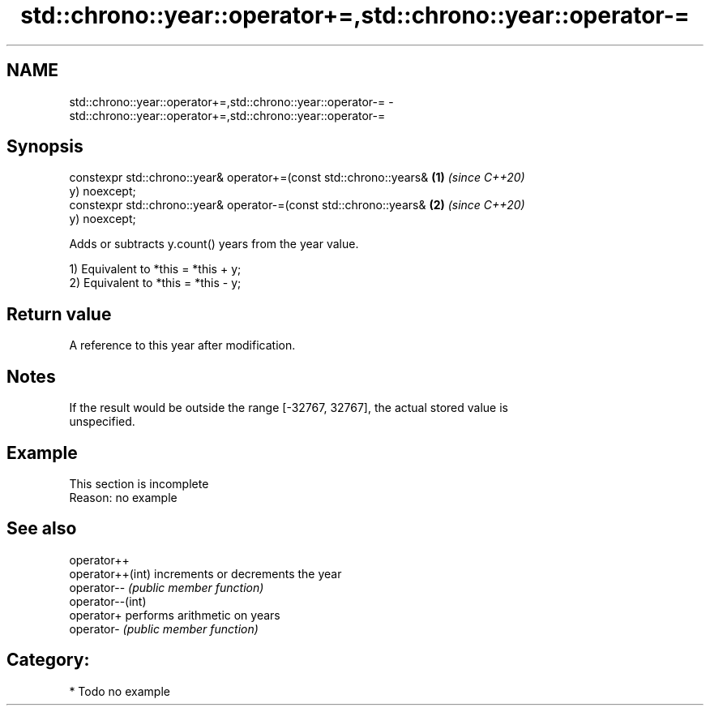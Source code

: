 .TH std::chrono::year::operator+=,std::chrono::year::operator-= 3 "2020.11.17" "http://cppreference.com" "C++ Standard Libary"
.SH NAME
std::chrono::year::operator+=,std::chrono::year::operator-= \- std::chrono::year::operator+=,std::chrono::year::operator-=

.SH Synopsis
   constexpr std::chrono::year& operator+=(const std::chrono::years&  \fB(1)\fP \fI(since C++20)\fP
   y) noexcept;
   constexpr std::chrono::year& operator-=(const std::chrono::years&  \fB(2)\fP \fI(since C++20)\fP
   y) noexcept;

   Adds or subtracts y.count() years from the year value.

   1) Equivalent to *this = *this + y;
   2) Equivalent to *this = *this - y;

.SH Return value

   A reference to this year after modification.

.SH Notes

   If the result would be outside the range [-32767, 32767], the actual stored value is
   unspecified.

.SH Example

    This section is incomplete
    Reason: no example

.SH See also

   operator++
   operator++(int) increments or decrements the year
   operator--      \fI(public member function)\fP 
   operator--(int)
   operator+       performs arithmetic on years
   operator-       \fI(public member function)\fP 

.SH Category:

     * Todo no example
